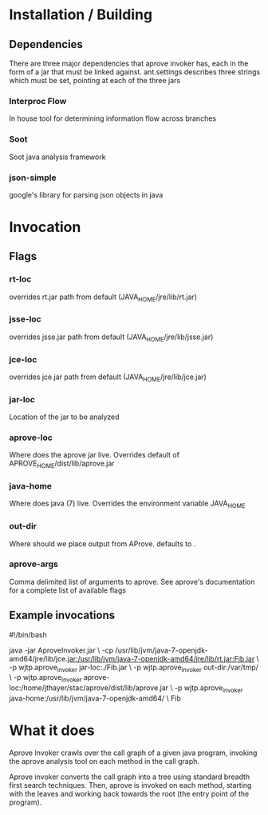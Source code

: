 * Installation / Building
** Dependencies
   There are three major dependencies that aprove invoker has, each in the form of
   a jar that must be linked against.  ant.settings describes three strings which
   must be set, pointing at each of the three jars
*** Interproc Flow
    In house tool for determining information flow across branches
*** Soot
    Soot java analysis framework
*** json-simple
    google's library for parsing json objects in java
* Invocation
** Flags
*** rt-loc
    overrides rt.jar path from default (JAVA_HOME/jre/lib/rt.jar)
*** jsse-loc
    overrides jsse.jar path from default (JAVA_HOME/jre/lib/jsse.jar)
*** jce-loc
    overrides jce.jar path from default (JAVA_HOME/jre/lib/jce.jar)
*** jar-loc
    Location of the jar to be analyzed
*** aprove-loc
    Where does the aprove jar live. 
    Overrides default of APROVE_HOME/dist/lib/aprove.jar
*** java-home
    Where does java (7) live.  Overrides the environment variable
    JAVA_HOME
*** out-dir
    Where should we place output from AProve.  defaults to .

*** aprove-args
    Comma delimited list of arguments to aprove.  See aprove's documentation
    for a complete list of available flags

** Example invocations
#!/bin/bash

java -jar AproveInvoker.jar \
     -cp /usr/lib/jvm/java-7-openjdk-amd64/jre/lib/jce.jar:/usr/lib/jvm/java-7-openjdk-amd64/jre/lib/rt.jar:Fib.jar \
     -p wjtp.aprove_invoker jar-loc:./Fib.jar \
     -p wjtp.aprove_invoker out-dir:/var/tmp/ \
     -p wjtp.aprove_invoker aprove-loc:/home/jthayer/stac/aprove/dist/lib/aprove.jar \
     -p wjtp.aprove_invoker java-home:/usr/lib/jvm/java-7-openjdk-amd64/ \
     Fib

* What it does
  Aprove Invoker crawls over the call graph of a given java program,
  invoking the aprove analysis tool on each method in the call graph.
  
  Aprove invoker converts the call graph into a tree using standard
  breadth first search techniques.  Then, aprove is invoked on each
  method, starting with the leaves and working back towards the root
  (the entry point of the program).
